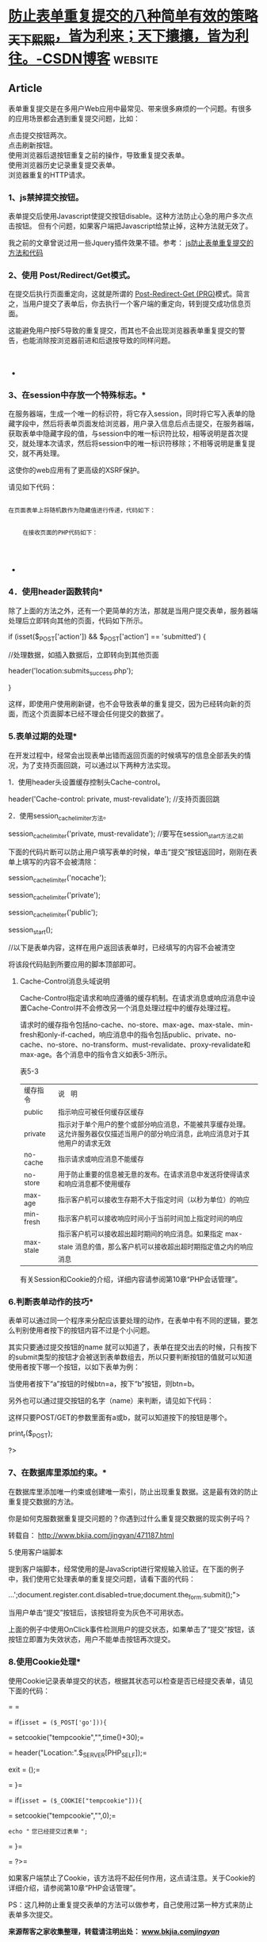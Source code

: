 * [[https://blog.csdn.net/myhuashengmi/article/details/52694077][防止表单重复提交的八种简单有效的策略_天下熙熙，皆为利来；天下攘攘，皆为利往。-CSDN博客]] :website:

** Article

表单重复提交是在多用户Web应用中最常见、带来很多麻烦的一个问题。有很多的应用场景都会遇到重复提交问题，比如：

点击提交按钮两次。\\
点击刷新按钮。\\
使用浏览器后退按钮重复之前的操作，导致重复提交表单。\\
使用浏览器历史记录重复提交表单。\\
浏览器重复的HTTP请求。

*** 1、js禁掉提交按钮。

 表单提交后使用Javascript使提交按钮disable。这种方法防止心急的用户多次点击按钮。
 但有个问题，如果客户端把Javascript给禁止掉，这种方法就无效了。

 我之前的文章曾说过用一些Jquery插件效果不错。参考： [[http://www.bkjia.com/jingyan/jsbiaodan.html][js防止表单重复提交的方法和代码]]\\

***  *2、使用 Post/Redirect/Get模式。*

 在提交后执行页面重定向，这就是所谓的 [[http://www.theserverside.com/news/1365146/Redirect-After-Post][Post-Redirect-Get (PRG)]]模式。简言之，当用户提交了表单后，你去执行一个客户端的重定向，转到提交成功信息页面。

 这能避免用户按F5导致的重复提交，而其也不会出现浏览器表单重复提交的警告，也能消除按浏览器前进和后退按导致的同样问题。\\
 \\
  

 *

*** 3、在session中存放一个特殊标志。*

 在服务器端，生成一个唯一的标识符，将它存入session，同时将它写入表单的隐藏字段中，然后将表单页面发给浏览器，用户录入信息后点击提交，在服务器端，获取表单中隐藏字段的值，与session中的唯一标识符比较，相等说明是首次提交，就处理本次请求，然后将session中的唯一标识符移除；不相等说明是重复提交，就不再处理。

 这使你的web应用有了更高级的XSRF保护。

 请见如下代码：

 #+BEGIN_EXAMPLE
     
     在页面表单上将随机数作为隐藏值进行传递，代码如下：

     
         在接收页面的PHP代码如下：
     
 #+END_EXAMPLE

 \\

 *

*** 4．使用header函数转向*

 除了上面的方法之外，还有一个更简单的方法，那就是当用户提交表单，服务器端处理后立即转向其他的页面，代码如下所示。

 if (isset($_POST['action']) && $_POST['action'] == 'submitted') {

 //处理数据，如插入数据后，立即转向到其他页面

 header('location:submits_success.php');

 }

 这样，即使用户使用刷新键，也不会导致表单的重复提交，因为已经转向新的页面，而这个页面脚本已经不理会任何提交的数据了。

*** 5.表单过期的处理*

 在开发过程中，经常会出现表单出错而返回页面的时候填写的信息全部丢失的情况，为了支持页面回跳，可以通过以下两种方法实现。

 1．使用header头设置缓存控制头Cache-control。

 header('Cache-control: private, must-revalidate'); //支持页面回跳

 2．使用session_cache_limiter方法。

 session_cache_limiter('private, must-revalidate'); //要写在session_start方法之前

 下面的代码片断可以防止用户填写表单的时候，单击“提交”按钮返回时，刚刚在表单上填写的内容不会被清除：

 session_cache_limiter('nocache');

 session_cache_limiter('private');

 session_cache_limiter('public');

 session_start();

 //以下是表单内容，这样在用户返回该表单时，已经填写的内容不会被清空

 将该段代码贴到所要应用的脚本顶部即可。

**** Cache-Control消息头域说明


Cache-Control指定请求和响应遵循的缓存机制。在请求消息或响应消息中设置Cache-Control并不会修改另一个消息处理过程中的缓存处理过程。

请求时的缓存指令包括no-cache、no-store、max-age、max-stale、min-fresh和only-if-cached，响应消息中的指令包括public、private、no-cache、no-store、no-transform、must-revalidate、proxy-revalidate和max-age。各个消息中的指令含义如表5-3所示。

表5-3

| ^{缓存指令}    | ^{说} ^{ } ^{明}                                                                                                                          |
| ^{public}      | ^{指示响应可被任何缓存区缓存}                                                                                                             |
| ^{private}     | ^{指示对于单个用户的整个或部分响应消息，不能被共享缓存处理。这允许服务器仅仅描述当用户的部分响应消息，此响应消息对于其他用户的请求无效}   |
| ^{no-cache}    | ^{指示请求或响应消息不能缓存}                                                                                                             |
| ^{no-store}    | ^{用于防止重要的信息被无意的发布。在请求消息中发送将使得请求和响应消息都不使用缓存}                                                       |
| ^{max-age}     | ^{指示客户机可以接收生存期不大于指定时间（以秒为单位）的响应}                                                                             |
| ^{min-fresh}   | ^{指示客户机可以接收响应时间小于当前时间加上指定时间的响应}                                                                               |
| ^{max-stale}   | ^{指示客户机可以接收超出超时期间的响应消息。如果指定} ^{max-stale} ^{消息的值，那么客户机可以接收超出超时期指定值之内的响应消息}          |

有关Session和Cookie的介绍，详细内容请参阅第10章“PHP会话管理”。

*** 6.判断表单动作的技巧*

表单可以通过同一个程序来分配应该要处理的动作，在表单中有不同的逻辑，要怎么判别使用者按下的按钮内容不过是个小问题。

其实只要通过提交按钮的name 就可以知道了，表单在提交出去的时候，只有按下的submit类型的按钮才会被送到表单数组去，所以只要判断按钮的值就可以知道使用者按下哪一个按钮，以如下表单为例：

当使用者按下“a”按钮的时候btn=a，按下“b”按钮，则btn=b。

另外也可以通过提交按钮的名字（name）来判断，请见如下代码：

这样只要POST/GET的参数里面有a或b，就可以知道按下的按钮是哪个。

print_r($_POST);

?>

*** 7、在数据库里添加约束。*

在数据库里添加唯一约束或创建唯一索引，防止出现重复数据。这是最有效的防止重复提交数据的方法。

你是如何克服数据重复提交问题的？你遇到过什么重复提交数据的现实例子吗？

转载自： [[http://www.bkjia.com/jingyan/471187.html]]

5.使用客户端脚本

提到客户端脚本，经常使用的是JavaScript进行常规输入验证。在下面的例子中，我们使用它处理表单的重复提交问题，请看下面的代码：

...';document.register.cont.disabled=true;document.the_form.submit();">

当用户单击“提交”按钮后，该按钮将变为灰色不可用状态。

上面的例子中使用OnClick事件检测用户的提交状态，如果单击了“提交”按钮，该按钮立即置为失效状态，用户不能单击按钮再次提交。

*** 8.使用Cookie处理*

使用Cookie记录表单提交的状态，根据其状态可以检查是否已经提交表单，请见下面的代码：

= =

= if(=isset = ($_POST['go'])){=

= setcookie("tempcookie","",time()+30);=

= header("Location:".$_SERVER[PHP_SELF]);=

exit = ();=

= }=

= if(=isset = ($_COOKIE["tempcookie"])){=

= setcookie("tempcookie","",0);=

=echo "= =您已经提交过表单= =";=

= }=

= ?>=

如果客户端禁止了Cookie，该方法将不起任何作用，这点请注意。关于Cookie的详细介绍，请参阅第10章“PHP会话管理”。

PS：这几种防止重复提交表单的方法可以做参考，自己使用过第一种方式来防止表单多次提交。

*来源帮客之家收集整理，转载请注明出处： [[http://www.bkjia.com/jingyan/][www.bkjia.com/jingyan/]]*

\\
\\
